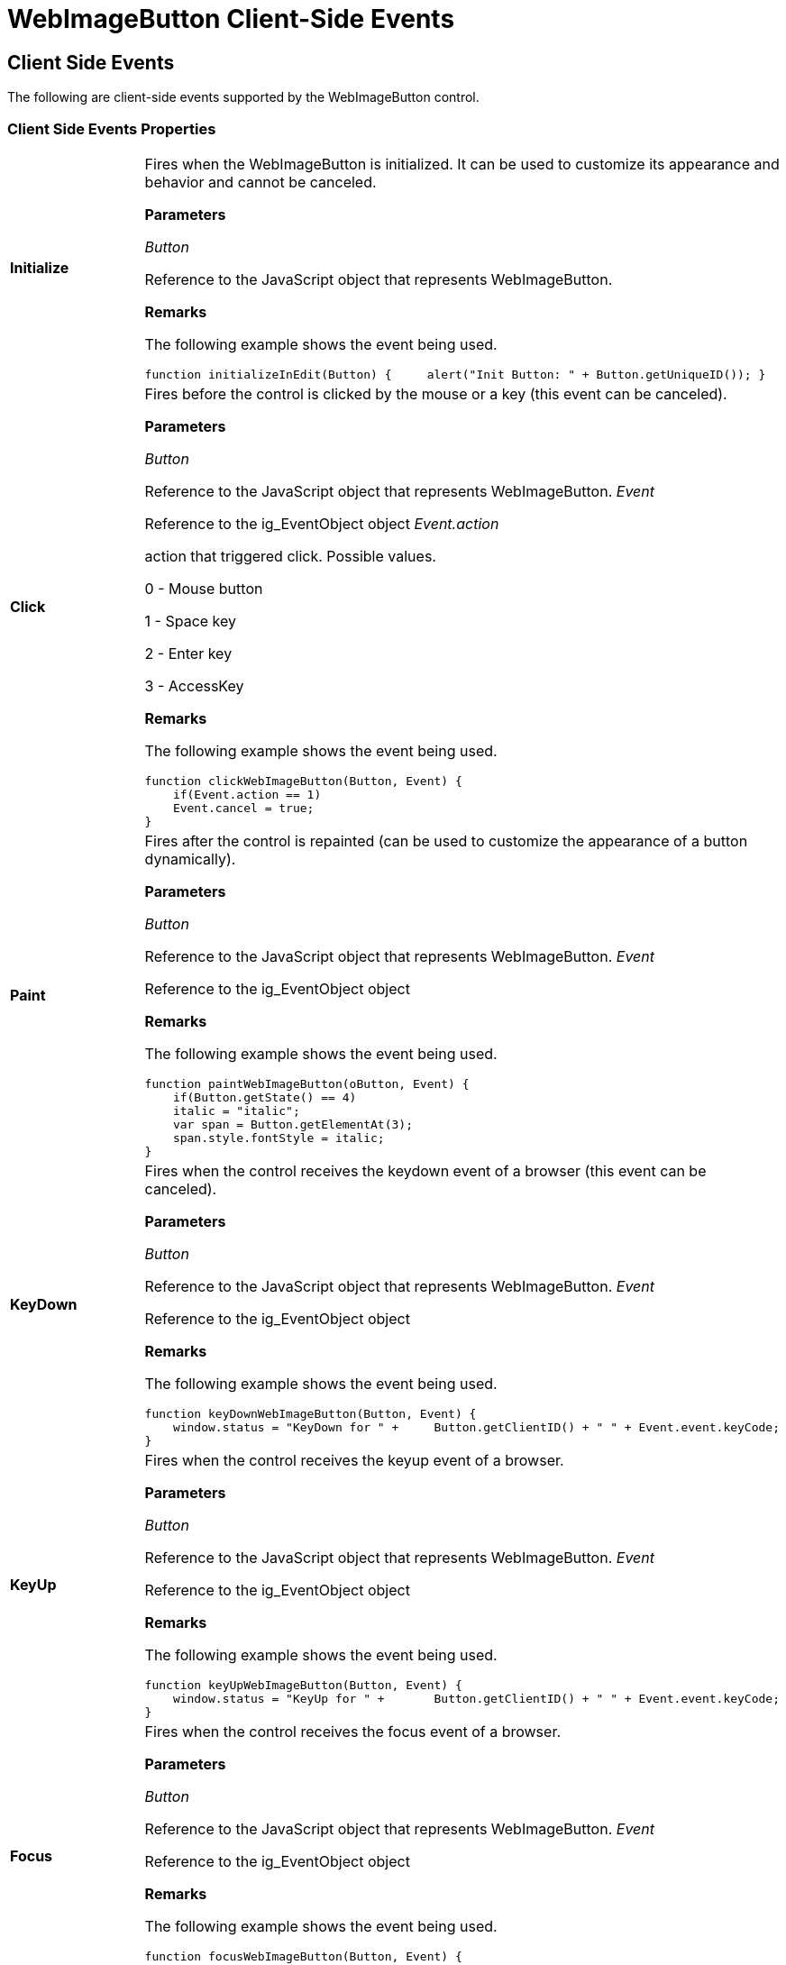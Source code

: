 ﻿////

|metadata|
{
    "name": "webimagebutton-client-side-events-csom",
    "controlName": [],
    "tags": ["API","How Do I"],
    "guid": "{4C91CDC7-C054-466B-AC2D-35010D1DB1C7}",  
    "buildFlags": [],
    "createdOn": "0001-01-01T00:00:00Z"
}
|metadata|
////

= WebImageButton Client-Side Events

== Client Side Events

The following are client-side events supported by the WebImageButton control.

=== Client Side Events Properties

[cols="a,a"]
|====
|*Initialize* 
|Fires when the WebImageButton is initialized. It can be used to customize its appearance and behavior and cannot be canceled. 

*Parameters*

_Button_ 

Reference to the JavaScript object that represents WebImageButton. 

*Remarks*

The following example shows the event being used. 

---- 
function initializeInEdit(Button) { 	alert("Init Button: " + Button.getUniqueID()); }
----

|*Click* 
|Fires before the control is clicked by the mouse or a key (this event can be canceled). 

*Parameters*

_Button_ 

Reference to the JavaScript object that represents WebImageButton. _Event_ 

Reference to the ig_EventObject object _Event.action_ 

action that triggered click. Possible values. 

0 - Mouse button 

1 - Space key 

2 - Enter key 

3 - AccessKey 

*Remarks*

The following example shows the event being used. 

---- 
function clickWebImageButton(Button, Event) {
// cancel click if it was triggered by Space key 	
    if(Event.action == 1) 	
    Event.cancel = true; 
}
----

|*Paint* 
|Fires after the control is repainted (can be used to customize the appearance of a button dynamically). 

*Parameters*

_Button_ 

Reference to the JavaScript object that represents WebImageButton. _Event_ 

Reference to the ig_EventObject object 

*Remarks*

The following example shows the event being used. 

---- 
function paintWebImageButton(oButton, Event) { 	
// make italic text for pressed button 	var italic = "";
    if(Button.getState() == 4)
    italic = "italic"; 	
    var span = Button.getElementAt(3); 	
    span.style.fontStyle = italic; 
}
----

|*KeyDown* 
|Fires when the control receives the keydown event of a browser (this event can be canceled). 

*Parameters*

_Button_ 

Reference to the JavaScript object that represents WebImageButton. _Event_ 

Reference to the ig_EventObject object 

*Remarks*

The following example shows the event being used. 

---- 
function keyDownWebImageButton(Button, Event) { 	
    window.status = "KeyDown for " + 	 Button.getClientID() + " " + Event.event.keyCode;
}
----

|*KeyUp* 
|Fires when the control receives the keyup event of a browser. 

*Parameters*

_Button_ 

Reference to the JavaScript object that represents WebImageButton. _Event_ 

Reference to the ig_EventObject object 

*Remarks*

The following example shows the event being used. 

---- 
function keyUpWebImageButton(Button, Event) {
    window.status = "KeyUp for " + 	 Button.getClientID() + " " + Event.event.keyCode; 
}
----

|*Focus* 
|Fires when the control receives the focus event of a browser. 

*Parameters*

_Button_ 

Reference to the JavaScript object that represents WebImageButton. _Event_ 

Reference to the ig_EventObject object 

*Remarks*

The following example shows the event being used. 

---- 
function focusWebImageButton(Button, Event) { 
    window.status = "Focus for " + Button.getClientID();
}
----

|*Blur* 
|Fires when the control receives the blur event of a browser. 

*Parameters*

_Button_ 

Reference to the JavaScript object that represents WebImageButton. _Event_ 

Reference to the ig_EventObject object

|*MouseDown* 
|Fires when the control receives the mousedown event of a browser. 

*Parameters*

_Button_ 

Reference to the JavaScript object that represents WebImageButton. _Event_ 

Reference to the ig_EventObject object 

*Remarks*

The following example shows the event being used. 

---- 
function mouseDownWebImageButton(Button, Event) {
    window.status = "MouseDown for " + Button.getClientID();
}
----

|*MouseUp* 
|Fires when the control receives the mouseup event of a browser. 

*Parameters*

_Button_ 

Reference to the JavaScript object that represents WebImageButton. _Event_ 

Reference to the ig_EventObject object 

*Remarks*

The following example shows the event being used. 

---- 
function mouseUpWebImageButton(Button, Event) { 
    window.status = "MouseUp for " + Button.getClientID(); 
}
----

|*MouseMove* 
|Fires when the control receives the mousemove event of a browser. 

*Parameters*

_Button_ 

Reference to the JavaScript object that represents WebImageButton. _Event_ 

Reference to the ig_EventObject object 

*Remarks*

The following example shows the event being used. 

---- 
function mouseMoveWebImageButton(Button, Event) {
    window.status = "MouseMove for " + Button.getClientID(); 
}
----

|*MouseOut* 
|Fires when the mouse is moved outside the bounds of a control (event may not match with events of a browser). 

*Parameters*

_Button_ 

Reference to the JavaScript object that represents WebImageButton. _Event_ 

Reference to the ig_EventObject object 

*Remarks*

The following example shows the event being used. 

---- 
function mouseOutWebImageButton(Button, Event) {
    window.status = "MouseOut for " + Button.getClientID();
}
----

|*MouseOver* 
|Fires when the mouse is moved inside the bounds of a control. 

.Note:
[NOTE]
====
That event may not match with events of a browser. 
====


*Parameters*

_Button_ 

Reference to the JavaScript object that represents WebImageButton. _Event_ 

Reference to the ig_EventObject object 

*Remarks*

The following example shows the event being used. 

---- 
function mouseOverWebImageButton(Button, Event) {
    window.status = "MouseOver for " + Button.getClientID(); 
}
----

|====
